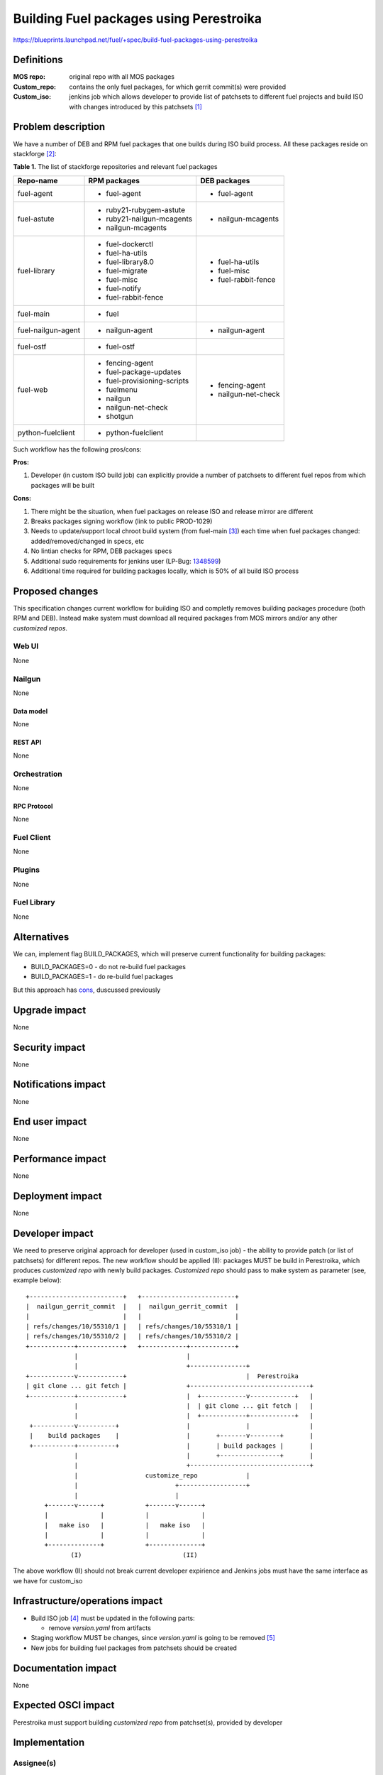 ..
 This work is licensed under a Creative Commons Attribution 3.0 Unported
 License.

 http://creativecommons.org/licenses/by/3.0/legalcode

========================================
Building Fuel packages using Perestroika
========================================

https://blueprints.launchpad.net/fuel/+spec/build-fuel-packages-using-perestroika

-----------
Definitions
-----------

:MOS repo: original repo with all MOS packages

:Custom_repo: contains the only fuel packages, for which gerrit
  commit(s) were provided

:Custom_iso: jenkins job which allows developer to provide list of patchsets to
  different fuel projects and build ISO with changes introduced by this
  patchsets [1]_


--------------------
Problem description
--------------------

We have a number of DEB and RPM fuel packages that one builds during ISO build
process. All these packages reside on stackforge [2]_:

.. _table:

**Table 1.** The list of stackforge repositories and relevant fuel packages

+--------------------+-----------------------------+---------------------+
|    Repo-name       |       RPM packages          |   DEB packages      |
+====================+=============================+=====================+
| fuel-agent         | - fuel-agent                | - fuel-agent        |
+--------------------+-----------------------------+---------------------+
| fuel-astute        | - ruby21-rubygem-astute     | - nailgun-mcagents  |
|                    | - ruby21-nailgun-mcagents   |                     |
|                    | - nailgun-mcagents          |                     |
+--------------------+-----------------------------+---------------------+
| fuel-library       | - fuel-dockerctl            | - fuel-ha-utils     |
|                    | - fuel-ha-utils             | - fuel-misc         |
|                    | - fuel-library8.0           | - fuel-rabbit-fence |
|                    | - fuel-migrate              |                     |
|                    | - fuel-misc                 |                     |
|                    | - fuel-notify               |                     |
|                    | - fuel-rabbit-fence         |                     |
+--------------------+-----------------------------+---------------------+
| fuel-main          | - fuel                      |                     |
+--------------------+-----------------------------+---------------------+
| fuel-nailgun-agent | - nailgun-agent             | - nailgun-agent     |
+--------------------+-----------------------------+---------------------+
| fuel-ostf          | - fuel-ostf                 |                     |
+--------------------+-----------------------------+---------------------+
| fuel-web           | - fencing-agent             | - fencing-agent     |
|                    | - fuel-package-updates      | - nailgun-net-check |
|                    | - fuel-provisioning-scripts |                     |
|                    | - fuelmenu                  |                     |
|                    | - nailgun                   |                     |
|                    | - nailgun-net-check         |                     |
|                    | - shotgun                   |                     |
+--------------------+-----------------------------+---------------------+
| python-fuelclient  | - python-fuelclient         |                     |
+--------------------+-----------------------------+---------------------+


Such workflow has the following pros/cons:

:Pros:

#. Developer (in custom ISO build job) can explicitly provide a number
   of patchsets to different fuel repos from which packages will be built

.. _cons:

:Cons:

#. There might be the situation, when fuel packages on release ISO and
   release mirror are different

#. Breaks packages signing workflow (link to public PROD-1029)

#. Needs to update/support local chroot build system (from fuel-main [3]_)
   each time when fuel packages changed: added/removed/changed in specs, etc

#. No lintian checks for RPM, DEB packages specs

#. Additional sudo requirements for jenkins user (LP-Bug: `1348599`_)

#. Additional time required for building packages locally, which is 50% of
   all build ISO process


----------------
Proposed changes
----------------

This specification changes current workflow for building ISO and completly
removes building packages procedure (both RPM and DEB). Instead make system
must download all required packages from MOS mirrors and/or any other
`customized repos`.

Web UI
======

None


Nailgun
=======

None


Data model
----------

None


REST API
--------

None


Orchestration
=============

None


RPC Protocol
------------

None


Fuel Client
===========

None


Plugins
=======

None


Fuel Library
============

None


------------
Alternatives
------------

We can, implement flag BUILD_PACKAGES, which will preserve
current functionality for building packages:

* BUILD_PACKAGES=0 - do not re-build fuel packages
* BUILD_PACKAGES=1 - do re-build fuel packages

But this approach has `cons`_, duscussed previously


--------------
Upgrade impact
--------------

None


---------------
Security impact
---------------

None


--------------------
Notifications impact
--------------------

None


---------------
End user impact
---------------

None


------------------
Performance impact
------------------

None


-----------------
Deployment impact
-----------------

None


----------------
Developer impact
----------------

We need to preserve original approach for developer (used in custom_iso
job) - the ability to provide patch (or list of patchsets) for different
repos. The new workflow should be applied (II): packages MUST be build in
Perestroika, which produces `customized repo` with newly build packages.
`Customized repo` should pass to make system as parameter
(see, example below)::

  +-------------------------+   +-------------------------+
  |  nailgun_gerrit_commit  |   |  nailgun_gerrit_commit  |
  |                         |   |                         |
  | refs/changes/10/55310/1 |   | refs/changes/10/55310/1 |
  | refs/changes/10/55310/2 |   | refs/changes/10/55310/2 |
  +------------+------------+   +------------+------------+
               |                             |
               |                             +---------------+
  +------------v------------+                                |  Perestroika
  | git clone ... git fetch |                +--------------------------------+
  +------------+------------+                |  +------------v------------+   |
               |                             |  | git clone ... git fetch |   |
               |                             |  +------------+------------+   |
   +-----------v----------+                  |               |                |
   |    build packages    |                  |       +-------v--------+       |
   +-----------+----------+                  |       | build packages |       |
               |                             |       +----------------+       |
               |                             +--------------------------------+
               |                  customize_repo             |
               |                          +------------------+
               |                          |
       +-------v------+           +-------v------+
       |              |           |              |
       |   make iso   |           |   make iso   |
       |              |           |              |
       +--------------+           +--------------+
              (I)                           (II)

The above workflow (II) should not break current developer expirience and
Jenkins jobs must have the same interface as we have for custom_iso


--------------------------------
Infrastructure/operations impact
--------------------------------

* Build ISO job [4]_ must be updated in the following parts:

  * remove `version.yaml` from artifacts

* Staging workflow MUST be changes, since `version.yaml` is going to be
  removed [5]_

* New jobs for building fuel packages from patchsets should be created


--------------------
Documentation impact
--------------------

None


--------------------
Expected OSCI impact
--------------------

Perestroika must support building `customized repo` from patchset(s), provided
by developer


--------------
Implementation
--------------

Assignee(s)
===========

Primary assignee:
  `Sergey Kulanov`_

CI-team:
  `Alexandra Fedorova`_

QA:
  TBD

Mandatory Design Reviewers:
  - `Dmitry Burmistrov`_
  - `Roman Vyalov`_
  - `Vladimir Kozhukalov`_
  - `Vladimir Kuklin`_


Work Items
==========

* Move all packages build process to Perestroika

* Set build packages jobs in voting mode (blocker
  `public-access-to-packaging-ci`_), but can be implemented like Patching-CI
  approach, by publishing jobs' logs only

* Change Fuel-CI fuel-library build package workflow since for now it
  hardly depends on fuel-main repo (LP-Bug: `1456096`_)

* Create custom package build job with possibility to define a set
  of patchsets to build `custom repository` in Perestroika (like custom_iso)

* Update custom_iso job with ability to provide the path to
  custom_perestroika_repository

* Remove DEB packages build from fuel-main

* Remove RPM packages build from fuel-main


Dependencies
============

* `separate-mos-from-centos`_
* `get-rid-of-upgrade-tarball-spec <https://review.openstack.org/#/c/213227>`_
* `build-centos-image-on-the-master-node`_
* `public-access-to-packaging-ci`_

------------
Testing, QA
------------

Please discuss how the change will be tested. It is assumed that unit test
coverage will be added so that doesn't need to be mentioned explicitly.

If there are firm reasons not to add any other tests, please indicate them.


Acceptance criteria
===================

* ISO build script must not build any packages mentioned in `table`_
  but instead it should download them from Perestroika repos

* ISO passes all BVT & Swarm system tests

* Ensure custom_iso job use packages from custom_perestroika_repository
  while build custom ISO


----------
References
----------

.. _`Alexandra Fedorova`: https://launchpad.net/~afedorova
.. _`Dmitry Burmistrov`: https://launchpad.net/~dburmistrov
.. _`Roman Vyalov`: https://launchpad.net/~r0mikiam
.. _`Sergey Kulanov`: https://launchpad.net/~skulanov
.. _`Vladimir Kozhukalov`: https://launchpad.net/~kozhukalov
.. _`Vladimir Kuklin`: https://launchpad.net/~vkuklin

.. _separate-mos-from-centos: https://review.openstack.org/#/c/205109
.. _build-centos-image-on-the-master-node: https://review.openstack.org/#/c/213686/
.. _public-access-to-packaging-ci: https://blueprints.launchpad.net/fuel/+spec/public-packaging-ci
.. _1456096: https://bugs.launchpad.net/fuel/+bug/1456096
.. _1348599: https://bugs.launchpad.net/fuel/+bug/1348599

.. [1] `Custom ISO yaml definition <https://github.com/fuel-infra/jenkins-jobs/blob/master/servers/product-ci/7.0/custom_iso.yaml>`_
.. [2] `Fuel stackforge repos <https://github.com/stackforge/>`_
.. [3] `Chroots for building packages <https://github.com/stackforge/fuel-main/blob/master/sandbox.mk>`_
.. [4] `Build ISO job definition <https://github.com/fuel-infra/jenkins-jobs/blob/master/servers/product-ci/7.0/all.yaml>`_
.. [5] `Get rid of upgrade tarball spec <https://review.openstack.org/#/c/213227>`_
